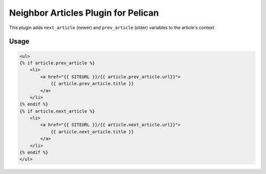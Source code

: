 Neighbor Articles Plugin for Pelican
====================================

This plugin adds ``next_article`` (newer) and ``prev_article`` (older) 
variables to the article's context

Usage
-----

.. code-block:: html+jinja

    <ul>
    {% if article.prev_article %}
        <li>
            <a href="{{ SITEURL }}/{{ article.prev_article.url}}">
                {{ article.prev_article.title }}
            </a>
        </li>
    {% endif %}
    {% if article.next_article %}
        <li>
            <a href="{{ SITEURL }}/{{ article.next_article.url}}">
                {{ article.next_article.title }}
            </a>
        </li>
    {% endif %}
    </ul>

